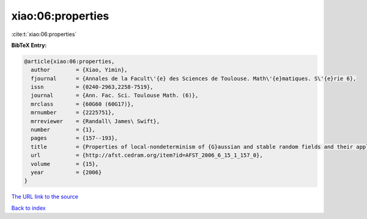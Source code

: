 xiao:06:properties
==================

:cite:t:`xiao:06:properties`

**BibTeX Entry:**

.. code-block:: bibtex

   @article{xiao:06:properties,
     author        = {Xiao, Yimin},
     fjournal      = {Annales de la Facult\'{e} des Sciences de Toulouse. Math\'{e}matiques. S\'{e}rie 6},
     issn          = {0240-2963,2258-7519},
     journal       = {Ann. Fac. Sci. Toulouse Math. (6)},
     mrclass       = {60G60 (60G17)},
     mrnumber      = {2225751},
     mrreviewer    = {Randall\ James\ Swift},
     number        = {1},
     pages         = {157--193},
     title         = {Properties of local-nondeterminism of {G}aussian and stable random fields and their applications},
     url           = {http://afst.cedram.org/item?id=AFST_2006_6_15_1_157_0},
     volume        = {15},
     year          = {2006}
   }

`The URL link to the source <http://afst.cedram.org/item?id=AFST_2006_6_15_1_157_0>`__


`Back to index <../By-Cite-Keys.html>`__
